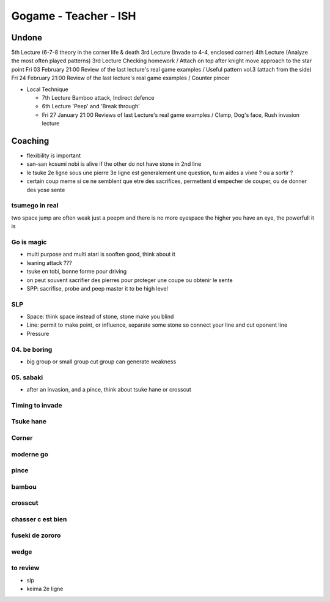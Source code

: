 Gogame - Teacher - ISH
######################

Undone
*******

5th Lecture (6-7-8 theory in the corner life & death
3rd Lecture (Invade to 4-4, enclosed corner)
4th Lecture (Analyze the most often played patterns)
3rd Lecture Checking homework / Attach on top after knight move approach to the star point
Fri 03 February 21:00 Review of the last lecture's real game examples / Useful pattern vol.3 (attach from the side)
Fri 24 February 21:00 Review of the last lecture's real game examples / Counter pincer

* Local Technique 

  * 7th Lecture Bamboo attack, Indirect defence
  * 6th Lecture 'Peep' and 'Break through'
  * Fri 27 January 21:00 Reviews of last Lecture's real game examples / Clamp, Dog's face, Rush invasion lecture 

Coaching
********

* flexibility is important
* san-san kosumi nobi is alive if the other do not have stone in 2nd line
* le tsuke 2e ligne sous une pierre 3e ligne est generalement une question, tu m aides a vivre ? ou a sortir ?
* certain coup meme si ce ne semblent que etre des sacrifices, permettent d empecher de couper, ou de donner des yose sente

tsumego in real
===============

two space jump are often weak
just a peepm and there is no more eyespace
the higher you have an eye, the powerfull it is

Go is magic
===========

* multi purpose and multi atari is sooften good, think about it
* leaning attack ???
* tsuke en tobi, bonne forme pour driving
* on peut souvent sacrifier des pierres pour proteger une coupe ou obtenir le sente
* SPP: sacrifise, probe and peep master it to be high level

SLP
====

* Space: think space instead of stone, stone make you blind
* Line: permit to make point, or influence, separate some stone so connect your line and cut oponent line
* Pressure

04. be boring
=============

* big group or small group cut group can generate weakness

05. sabaki
==========

* after an invasion, and a pince, think about tsuke hane or crosscut

Timing to invade
================


Tsuke hane
==========

Corner
======

moderne go
==========

pince
=====

bambou
======

crosscut
========

chasser c est bien
==================

fuseki de zororo
================

wedge
=====

to review
==========
* slp
* keima 2e ligne
